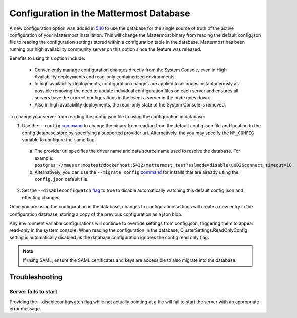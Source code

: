 Configuration in the Mattermost Database
=========================================
A new configuration option was added in `5.10 <https://docs.mattermost.com/administration/changelog.html#configuration-in-database>`_ to use the database for the single source of truth of the active configuration of your Mattermost installation. This will change the Mattermost binary from reading the default config.json file to reading the configuration settings stored within a configuration table in the database. Mattermost has been running our high availability community server on this option since the feature was released.  

Benefits to using this option include: 

  - Conveniently manage configuration changes directly from the System Console, even in High Availability deployments and read-only containerized environments.
  - In high availability deployments, configuration changes are applied to all nodes instantaneously as possible removing the need to update individual configuration files on each server and ensures all servers have the correct configurations in the event  a server in the node goes down.
  - Also in high availability deployments, the read-only state of the System Console is removed.   

To change your server from reading the config.json file to using the configuration in database: 

1. Use the ``--config`` `command <https://docs.mattermost.com/administration/command-line-tools.html#mattermost>`_ to change the binary from reading from the default config.json file and location to the config database store by specifying a supported provider uri. Alternatively, the you may specify the ``MM_CONFIG`` variable to configure the same flag. 
  
  a. The provider uri specifies the driver name and data source name used to resolve the database. For example: ``postgres://mmuser:mostest@dockerhost:5432/mattermost_test?sslmode=disable\u0026connect_timeout=10``
  b. Alternatively, you can  use the ``--migrate config`` `command <https://docs.mattermost.com/administration/command-line-tools.html#mattermost-config-migrate>`_ for installs that are already using the ``config.json`` default file. 
  
2. Set the ``--disableconfigwatch`` `flag <https://docs.mattermost.com/administration/command-line-tools.html#mattermost>`_ to true to disable automatically watching this default config.json and effecting changes.

Once you are using the configuration in the database, changes to configuration settings will create a new entry in the configuration database, storing a copy of the previous configuration as a json blob. 

Any environment variable configurations will continue to override settings from config.json, triggering them to appear read-only in the system console. When reading the configuration in the database, ClusterSettings.ReadOnlyConfig setting is automatically disabled as the database configuration ignores the config read only flag. 

.. note::
    If using SAML, ensure the SAML certificates and keys are accessible to also migrate into the database.

Troubleshooting
-----------------

Server fails to start 
~~~~~~~~~~~~~~~~~~~~~
Providing the --disableconfigwatch flag while not actually pointing at a file will fail to start the server with an appropriate error message.
